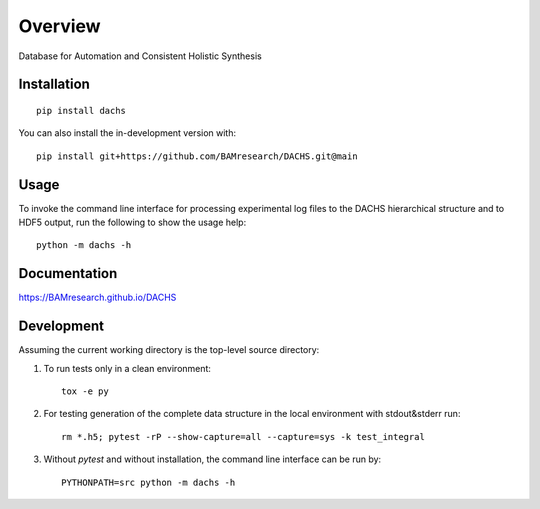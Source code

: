 ========
Overview
========

Database for Automation and Consistent Holistic Synthesis

.. start-badges

| |version| |commits-since| |license|
| |supported-versions| |wheel| |downloads|
| |cicd| |coverage|

.. |version| image:: https://img.shields.io/pypi/v/dachs.svg
    :target: https://test.pypi.org/project/dachs
    :alt: PyPI Package latest release

.. |commits-since| image:: https://img.shields.io/github/commits-since/BAMresearch/DACHS/v0.4.2.svg
    :target: https://github.com/BAMresearch/DACHS/compare/v0.4.2...main
    :alt: Commits since latest release

.. |license| image:: https://img.shields.io/pypi/l/dachs.svg
    :target: https://en.wikipedia.org/wiki/GNU_General_Public_License_v3_or
    :alt: License

.. |supported-versions| image:: https://img.shields.io/pypi/pyversions/dachs.svg
    :target: https://test.pypi.org/project/dachs
    :alt: Supported versions

.. |wheel| image:: https://img.shields.io/pypi/wheel/dachs.svg
    :target: https://test.pypi.org/project/dachs#files
    :alt: PyPI Wheel

.. |downloads| image:: https://img.shields.io/pypi/dw/dachs.svg
    :target: https://test.pypi.org/project/dachs/
    :alt: Weekly PyPI downloads

.. |cicd| image:: https://github.com/BAMresearch/DACHS/actions/workflows/ci-cd.yml/badge.svg
    :target: https://github.com/BAMresearch/DACHS/actions/workflows/ci-cd.yml
    :alt: Continuous Integration and Deployment Status

.. |coverage| image:: https://img.shields.io/endpoint?url=https://BAMresearch.github.io/DACHS/coverage-report/cov.json
    :target: https://BAMresearch.github.io/DACHS/coverage-report/
    :alt: Coverage report

.. end-badges


Installation
============

::

    pip install dachs

You can also install the in-development version with::

    pip install git+https://github.com/BAMresearch/DACHS.git@main

Usage
=====

To invoke the command line interface for processing experimental log files to the DACHS hierarchical structure and to HDF5 output, run the following to show the usage help::

    python -m dachs -h

Documentation
=============

https://BAMresearch.github.io/DACHS

Development
===========

Assuming the current working directory is the top-level source directory:

1. To run tests only in a clean environment::

    tox -e py

2. For testing generation of the complete data structure in the local environment with stdout&stderr run::

    rm *.h5; pytest -rP --show-capture=all --capture=sys -k test_integral

3. Without *pytest* and without installation, the command line interface can be run by::

    PYTHONPATH=src python -m dachs -h
